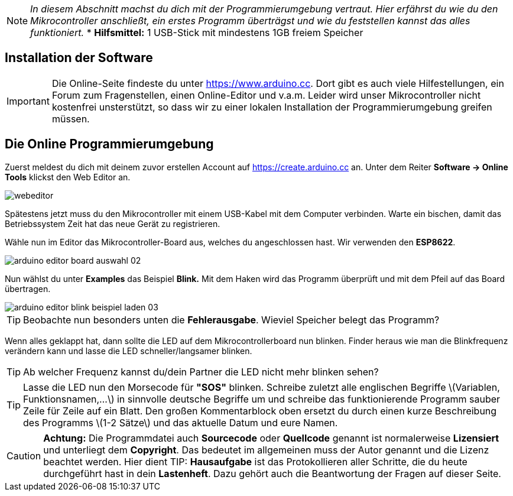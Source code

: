 :imagesdir: Bilder

ifdef::env-github[]
:tip-caption: :bulb:
:note-caption: :information_source:
:important-caption: :heavy_exclamation_mark:
:caution-caption: :fire:
:warning-caption: :warning:
endif::[]

[NOTE]
_In diesem Abschnitt machst du dich mit der Programmierumgebung vertraut. Hier erfährst du wie du den Mikrocontroller anschließt, ein erstes Programm überträgst und wie du feststellen kannst das alles funktioniert._
* **Hilfsmittel:** 1 USB-Stick mit mindestens 1GB freiem Speicher

## Installation der Software ##

IMPORTANT: Die Online-Seite findeste du unter https://www.arduino.cc. Dort gibt es auch viele Hilfestellungen, ein Forum zum Fragenstellen, einen Online-Editor und v.a.m.
Leider wird unser Mikrocontroller nicht kostenfrei unsterstützt, so dass wir zu einer lokalen Installation der Programmierumgebung greifen müssen.

## Die Online Programmierumgebung ##

Zuerst meldest du dich mit deinem zuvor erstellen Account auf https://create.arduino.cc an. Unter dem Reiter **Software -&gt; Online Tools** klickst den Web Editor an.

image::webeditor.png[]

Spätestens jetzt muss du den Mikrocontroller mit einem USB-Kabel mit dem Computer verbinden. Warte ein bischen, damit das Betriebssystem Zeit hat das neue Gerät zu registrieren.

Wähle nun im Editor das Mikrocontroller-Board aus, welches du angeschlossen hast. Wir verwenden den **ESP8622**.

image::arduino-editor-board-auswahl-02.png[]

Nun wählst du unter **Examples** das Beispiel **Blink.** Mit dem Haken wird das Programm überprüft und mit dem Pfeil auf das Board übertragen.

image::arduino-editor-blink-beispiel-laden-03.png[]

TIP: Beobachte nun besonders unten die **Fehlerausgabe**. Wieviel Speicher belegt das Programm?

Wenn alles geklappt hat, dann sollte die LED auf dem Mikrocontrollerboard nun blinken. Finder heraus wie man die Blinkfrequenz verändern kann und lasse die LED schneller/langsamer blinken.

TIP: Ab welcher Frequenz kannst du/dein Partner die LED nicht mehr blinken sehen?

TIP: Lasse die LED nun den Morsecode für **"SOS"** blinken. Schreibe zuletzt alle englischen Begriffe \(Variablen, Funktionsnamen,...\) in sinnvolle deutsche Begriffe um und schreibe das funktionierende Programm sauber Zeile für Zeile auf ein Blatt. Den großen Kommentarblock oben ersetzt du durch einen kurze Beschreibung des Programms \(1-2 Sätze\) und das aktuelle Datum und eure Namen.


CAUTION: **Achtung:** Die Programmdatei auch **Sourcecode** oder **Quellcode** genannt ist normalerweise **Lizensiert** und unterliegt dem **Copyright**. Das bedeutet im allgemeinen muss der Autor genannt und die Lizenz beachtet werden. Hier dient 
TIP: **Hausaufgabe** ist das Protokollieren aller Schritte, die du heute durchgeführt hast in dein **Lastenheft**. Dazu gehört auch die Beantwortung der Fragen auf dieser Seite.

